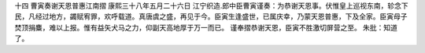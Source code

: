 十四 曹寅奏谢天恩普惠江南摺
康熙三十八年五月二十六日 
江宁织造.郎中臣曹寅谨奏：为恭谢天恩事。伏惟皇上巡视东南，轸念下民，凡经过地方，蠲赋宥罪，欢呼载道。真唐虞之盛，再见于今。臣寅生逢盛世，已属庆幸，乃蒙天恩普惠，下及全家。臣寅母子焚顶捐麋，难以上报。惟有益矢犬马之力，仰副天高地厚于万一而已。 
谨奉摺恭谢天恩，臣寅不胜激切屏营之至。 
朱批：知道了。 